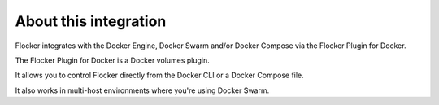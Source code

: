 .. _about:

About this integration
======================

Flocker integrates with the Docker Engine, Docker Swarm and/or Docker Compose via the Flocker Plugin for Docker.

The Flocker Plugin for Docker is a Docker volumes plugin.

It allows you to control Flocker directly from the Docker CLI or a Docker Compose file.

It also works in multi-host environments where you're using Docker Swarm.
